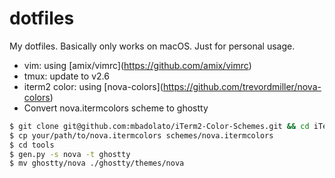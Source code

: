 * dotfiles

My dotfiles. Basically only works on macOS. Just for personal usage.

- vim: using [amix/vimrc](https://github.com/amix/vimrc)
- tmux: update to v2.6
- iterm2 color: using [nova-colors](https://github.com/trevordmiller/nova-colors)
- Convert nova.itermcolors scheme to ghostty

#+begin_src bash
$ git clone git@github.com:mbadolato/iTerm2-Color-Schemes.git && cd iTerm2-Color-Schemes
$ cp your/path/to/nova.itermcolors schemes/nova.itermcolors
$ cd tools
$ gen.py -s nova -t ghostty
$ mv ghostty/nova ./ghostty/themes/nova
#+end_src
